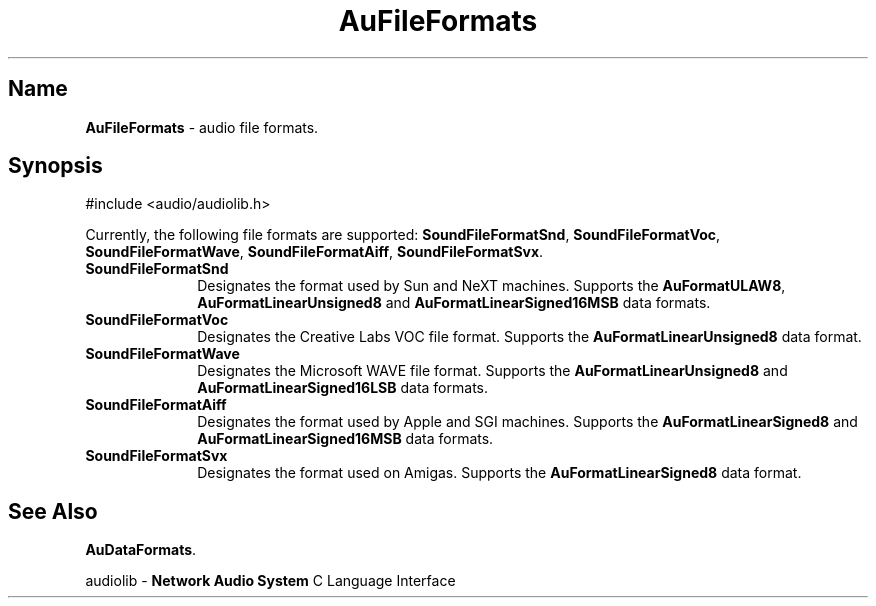 .\" $NCDId: @(#)AuFileFr.man,v 1.1 1994/09/27 00:27:20 greg Exp $
.\" copyright 1994 Steven King
.\"
.\" portions are
.\" * Copyright 1993 Network Computing Devices, Inc.
.\" *
.\" * Permission to use, copy, modify, distribute, and sell this software and its
.\" * documentation for any purpose is hereby granted without fee, provided that
.\" * the above copyright notice appear in all copies and that both that
.\" * copyright notice and this permission notice appear in supporting
.\" * documentation, and that the name Network Computing Devices, Inc. not be
.\" * used in advertising or publicity pertaining to distribution of this
.\" * software without specific, written prior permission.
.\" * 
.\" * THIS SOFTWARE IS PROVIDED 'AS-IS'.  NETWORK COMPUTING DEVICES, INC.,
.\" * DISCLAIMS ALL WARRANTIES WITH REGARD TO THIS SOFTWARE, INCLUDING WITHOUT
.\" * LIMITATION ALL IMPLIED WARRANTIES OF MERCHANTABILITY, FITNESS FOR A
.\" * PARTICULAR PURPOSE, OR NONINFRINGEMENT.  IN NO EVENT SHALL NETWORK
.\" * COMPUTING DEVICES, INC., BE LIABLE FOR ANY DAMAGES WHATSOEVER, INCLUDING
.\" * SPECIAL, INCIDENTAL OR CONSEQUENTIAL DAMAGES, INCLUDING LOSS OF USE, DATA,
.\" * OR PROFITS, EVEN IF ADVISED OF THE POSSIBILITY THEREOF, AND REGARDLESS OF
.\" * WHETHER IN AN ACTION IN CONTRACT, TORT OR NEGLIGENCE, ARISING OUT OF OR IN
.\" * CONNECTION WITH THE USE OR PERFORMANCE OF THIS SOFTWARE.
.\"
.\" $Id$
.TH AuFileFormats 3 "1.2" ""
.SH \fBName\fP
\fBAuFileFormats\fP \- audio file formats.
.SH \fBSynopsis\fP
#include <audio/audiolib.h>
.LP
Currently, the following file formats are supported: \fBSoundFileFormatSnd\fP, \fBSoundFileFormatVoc\fP, \fBSoundFileFormatWave\fP, \fBSoundFileFormatAiff\fP, \fBSoundFileFormatSvx\fP.
.IP \fBSoundFileFormatSnd\fP 1i
Designates the format used by Sun and NeXT machines.
Supports the \fBAuFormatULAW8\fP, \fBAuFormatLinearUnsigned8\fP and \fBAuFormatLinearSigned16MSB\fP data formats.
.IP \fBSoundFileFormatVoc\fP 1i
Designates the Creative Labs VOC file format.
Supports the \fBAuFormatLinearUnsigned8\fP data format.
.IP \fBSoundFileFormatWave\fP 1i
Designates the Microsoft WAVE file format.
Supports the \fBAuFormatLinearUnsigned8\fP and \fBAuFormatLinearSigned16LSB\fP data formats.
.IP \fBSoundFileFormatAiff\fP 1i
Designates the format used by Apple and SGI machines.
Supports the \fBAuFormatLinearSigned8\fP and \fBAuFormatLinearSigned16MSB\fP data formats.
.IP \fBSoundFileFormatSvx\fP 1i
Designates the format used on Amigas.
Supports the \fBAuFormatLinearSigned8\fP data format.
.SH \fBSee Also\fP
\fBAuDataFormats\fP.
.sp 1 
audiolib \- \fBNetwork Audio System\fP C Language Interface

